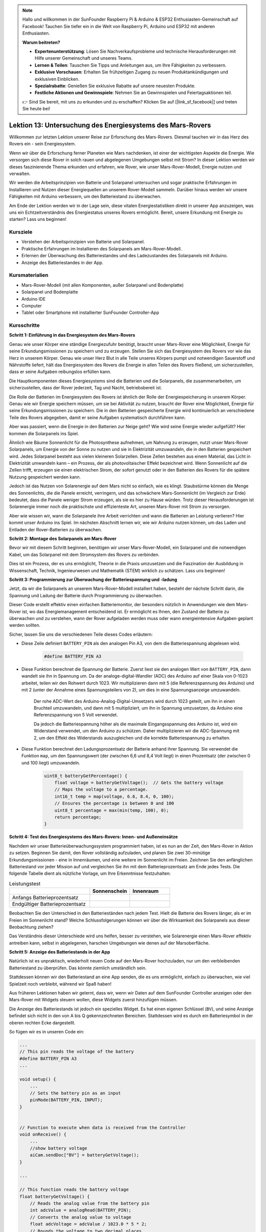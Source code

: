 .. note::

    Hallo und willkommen in der SunFounder Raspberry Pi & Arduino & ESP32 Enthusiasten-Gemeinschaft auf Facebook! Tauchen Sie tiefer ein in die Welt von Raspberry Pi, Arduino und ESP32 mit anderen Enthusiasten.

    **Warum beitreten?**

    - **Expertenunterstützung**: Lösen Sie Nachverkaufsprobleme und technische Herausforderungen mit Hilfe unserer Gemeinschaft und unseres Teams.
    - **Lernen & Teilen**: Tauschen Sie Tipps und Anleitungen aus, um Ihre Fähigkeiten zu verbessern.
    - **Exklusive Vorschauen**: Erhalten Sie frühzeitigen Zugang zu neuen Produktankündigungen und exklusiven Einblicken.
    - **Spezialrabatte**: Genießen Sie exklusive Rabatte auf unsere neuesten Produkte.
    - **Festliche Aktionen und Gewinnspiele**: Nehmen Sie an Gewinnspielen und Feiertagsaktionen teil.

    👉 Sind Sie bereit, mit uns zu erkunden und zu erschaffen? Klicken Sie auf [|link_sf_facebook|] und treten Sie heute bei!

Lektion 13: Untersuchung des Energiesystems des Mars-Rovers
=================================================================

Willkommen zur letzten Lektion unserer Reise zur Erforschung des Mars-Rovers. Diesmal tauchen wir in das Herz des Rovers ein - sein Energiesystem.

Wenn wir über die Erforschung ferner Planeten wie Mars nachdenken, ist einer der wichtigsten Aspekte die Energie. 
Wie versorgen sich diese Rover in solch rauen und abgelegenen Umgebungen selbst mit Strom? 
In dieser Lektion werden wir dieses faszinierende Thema erkunden und erfahren, wie Rover, wie unser Mars-Rover-Modell, Energie nutzen und verwalten.

Wir werden die Arbeitsprinzipien von Batterie und Solarpanel untersuchen und sogar praktische Erfahrungen im Installieren und 
Nutzen dieser Energiequellen an unserem Rover-Modell sammeln. Darüber hinaus werden wir unsere Fähigkeiten mit Arduino verbessern, um 
den Batteriestand zu überwachen.

Am Ende der Lektion werden wir in der Lage sein, diese vitalen Energiestatistiken direkt in unserer App anzuzeigen, 
was uns ein Echtzeitverständnis des Energiestatus unseres Rovers ermöglicht. Bereit, unsere Erkundung mit Energie zu starten? Lass uns beginnen!

.. image:: img/solar_panel.jpg
    :width: 600
    :align: center

Kursziele
-----------------------

* Verstehen der Arbeitsprinzipien von Batterie und Solarpanel.
* Praktische Erfahrungen im Installieren des Solarpanels am Mars-Rover-Modell.
* Erlernen der Überwachung des Batteriestandes und des Ladezustandes des Solarpanels mit Arduino.
* Anzeige des Batteriestandes in der App.

Kursmaterialien
------------------------

* Mars-Rover-Modell (mit allen Komponenten, außer Solarpanel und Bodenplatte)
* Solarpanel und Bodenplatte
* Arduino IDE
* Computer
* Tablet oder Smartphone mit installierter SunFounder Controller-App



Kursschritte
----------------------

**Schritt 1: Einführung in das Energiesystem des Mars-Rovers**

Genau wie unser Körper eine ständige Energiezufuhr benötigt, braucht unser Mars-Rover eine Möglichkeit, Energie für seine Erkundungsmissionen zu speichern und zu erzeugen. Stellen Sie sich das Energiesystem des Rovers vor wie das Herz in unserem Körper. Genau wie unser Herz Blut in alle Teile unseres Körpers pumpt und notwendigen Sauerstoff und Nährstoffe liefert, hält das Energiesystem des Rovers die Energie in allen Teilen des Rovers fließend, um sicherzustellen, dass er seine Aufgaben reibungslos erfüllen kann.

Die Hauptkomponenten dieses Energiesystems sind die Batterien und die Solarpanels, die zusammenarbeiten, um sicherzustellen, dass der Rover jederzeit, Tag und Nacht, betriebsbereit ist.

Die Rolle der Batterien im Energiesystem des Rovers ist ähnlich der Rolle der Energiespeicherung in unserem Körper. Genau wie wir Energie speichern müssen, um sie bei Aktivität zu nutzen, braucht der Rover eine Möglichkeit, Energie für seine Erkundungsmissionen zu speichern. Die in den Batterien gespeicherte Energie wird kontinuierlich an verschiedene Teile des Rovers abgegeben, damit er seine Aufgaben systematisch durchführen kann.

.. image:: img/battery_galaxyrvr.png
    :width: 600
    :align: center

Aber was passiert, wenn die Energie in den Batterien zur Neige geht? Wie wird seine Energie wieder aufgefüllt? Hier kommen die Solarpanels ins Spiel.

Ähnlich wie Bäume Sonnenlicht für die Photosynthese aufnehmen, um Nahrung zu erzeugen, nutzt unser Mars-Rover Solarpanels, um Energie von der Sonne zu nutzen und sie in Elektrizität umzuwandeln, die in den Batterien gespeichert wird. Jedes Solarpanel besteht aus vielen kleineren Solarzellen. Diese Zellen bestehen aus einem Material, das Licht in Elektrizität umwandeln kann – ein Prozess, der als photovoltaischer Effekt bezeichnet wird. Wenn Sonnenlicht auf die Zellen trifft, erzeugen sie einen elektrischen Strom, der sofort genutzt oder in den Batterien des Rovers für die spätere Nutzung gespeichert werden kann.

.. image:: img/solar_panel_gala.png
    :width: 600
    :align: center

Jedoch ist das Nutzen von Solarenergie auf dem Mars nicht so einfach, wie es klingt. Staubstürme können die Menge des Sonnenlichts, die die Panele erreicht, verringern, und das schwächere Mars-Sonnenlicht (im Vergleich zur Erde) bedeutet, dass die Panele weniger Strom erzeugen, als sie es hier zu Hause würden. Trotz dieser Herausforderungen ist Solarenergie immer noch die praktischste und effizienteste Art, unseren Mars-Rover mit Strom zu versorgen.

Aber wie wissen wir, wann die Solarpanele ihre Arbeit verrichten und wann die Batterien an Leistung verlieren? Hier kommt unser Arduino ins Spiel. Im nächsten Abschnitt lernen wir, wie wir Arduino nutzen können, um das Laden und Entladen der Rover-Batterien zu überwachen.


**Schritt 2: Montage des Solarpanels am Mars-Rover**

Bevor wir mit diesem Schritt beginnen, benötigen wir unser Mars-Rover-Modell, ein Solarpanel und die notwendigen Kabel, um das Solarpanel mit dem Stromsystem des Rovers zu verbinden.

Dies ist ein Prozess, der es uns ermöglicht, Theorie in die Praxis umzusetzen und die Faszination der Ausbildung in Wissenschaft, Technik, Ingenieurwesen und Mathematik (STEM) wirklich zu schätzen. Lass uns beginnen!

.. raw:: html

    <iframe width="600" height="400" src="https://www.youtube.com/embed/-Vj-dcniFrA" title="YouTube video player" frameborder="0" allow="accelerometer; autoplay; clipboard-write; encrypted-media; gyroscope; picture-in-picture; web-share" allowfullscreen></iframe>

**Schritt 3: Programmierung zur Überwachung der Batteriespannung und -ladung**

Jetzt, da wir die Solarpanels an unserem Mars-Rover-Modell installiert haben, besteht der nächste Schritt darin, die Spannung und Ladung der Batterie durch Programmierung zu überwachen. 


.. raw:: html

    <iframe src=https://create.arduino.cc/editor/sunfounder01/2e85e234-9575-4a1f-982b-2f9aba8e3156/preview?embed style="height:510px;width:100%;margin:10px 0" frameborder=0></iframe>


Dieser Code erstellt effektiv einen einfachen Batteriemonitor, der besonders nützlich in Anwendungen wie dem Mars-Rover ist, wo das Energiemanagement entscheidend ist. Er ermöglicht es Ihnen, den Zustand der Batterie zu überwachen und zu verstehen, wann der Rover aufgeladen werden muss oder wann energieintensive Aufgaben geplant werden sollten.

Sicher, lassen Sie uns die verschiedenen Teile dieses Codes erläutern:

*  Diese Zeile definiert ``BATTERY_PIN`` als den analogen Pin A3, von dem die Batteriespannung abgelesen wird.

    .. code-block:: arduino

        #define BATTERY_PIN A3

* Diese Funktion berechnet die Spannung der Batterie. Zuerst liest sie den analogen Wert von ``BATTERY_PIN``, dann wandelt sie ihn in Spannung um. Da der analoge-digital-Wandler (ADC) des Arduino auf einer Skala von 0-1023 arbeitet, teilen wir den Rohwert durch 1023. Wir multiplizieren dann mit 5 (die Referenzspannung des Arduino) und mit 2 (unter der Annahme eines Spannungsteilers von 2), um dies in eine Spannungsanzeige umzuwandeln.

    .. code-block:: arduino
        :emphasize-lines: 5

        float batteryGetVoltage() {
            // Reads the analog value from the battery pin
            int adcValue = analogRead(BATTERY_PIN);
            // Converts the analog value to voltage
            float adcVoltage = adcValue / 1023.0 * 5 * 2;
            // Rounds the voltage to two decimal places
            float batteryVoltage = int(adcVoltage * 100) / 100.0;
            return batteryVoltage;
        }
    

    Der rohe ADC-Wert des Arduino-Analog-Digital-Umsetzers wird durch 1023 geteilt, um ihn in einen Bruchteil umzuwandeln, und dann mit 5 multipliziert, um ihn in Spannung umzusetzen, da Arduino eine Referenzspannung von 5 Volt verwendet.

    Da jedoch die Batteriespannung höher als die maximale Eingangsspannung des Arduino ist, wird ein Widerstand verwendet, um den Arduino zu schützen. Daher multiplizieren wir die ADC-Spannung mit 2, um den Effekt des Widerstands auszugleichen und die korrekte Batteriespannung zu erhalten.

* Diese Funktion berechnet den Ladungsprozentsatz der Batterie anhand ihrer Spannung. Sie verwendet die Funktion ``map``, um den Spannungswert (der zwischen 6,6 und 8,4 Volt liegt) in einen Prozentsatz (der zwischen 0 und 100 liegt) umzuwandeln.

    .. code-block:: arduino

        uint8_t batteryGetPercentage() {
            float voltage = batteryGetVoltage();  // Gets the battery voltage
            // Maps the voltage to a percentage.
            int16_t temp = map(voltage, 6.6, 8.4, 0, 100);
            // Ensures the percentage is between 0 and 100
            uint8_t percentage = max(min(temp, 100), 0);
            return percentage;
        }

**Schritt 4: Test des Energiesystems des Mars-Rovers: Innen- und Außeneinsätze**

Nachdem wir unser Batterieüberwachungssystem programmiert haben, ist es nun an der Zeit, den Mars-Rover in Aktion zu setzen. 
Beginnen Sie damit, den Rover vollständig aufzuladen, und planen Sie zwei 30-minütige Erkundungsmissionen - eine in Innenräumen, 
und eine weitere im Sonnenlicht im Freien. Zeichnen Sie den anfänglichen Batteriestand vor jeder Mission auf 
und vergleichen Sie ihn mit dem Batterieprozentsatz am Ende jedes Tests. 
Die folgende Tabelle dient als nützliche Vorlage, um Ihre Erkenntnisse festzuhalten:



.. list-table:: Leistungstest
   :widths: 50 25 25
   :header-rows: 1

   * - 
     - Sonnenschein
     - Innenraum
   * - Anfangs Batterieprozentsatz
     -
     - 
   * - Endgültiger Batterieprozentsatz
     - 
     - 

Beobachten Sie den Unterschied in den Batterieständen nach jedem Test. Hielt die Batterie des Rovers länger, als er im Freien im Sonnenlicht stand? Welche Schlussfolgerungen können wir über die Wirksamkeit des Solarpanels aus dieser Beobachtung ziehen?

Das Verständnis dieser Unterschiede wird uns helfen, besser zu verstehen, wie Solarenergie einen Mars-Rover effektiv antreiben kann, 
selbst in abgelegenen, harschen Umgebungen wie denen auf der Marsoberfläche.

**Schritt 5: Anzeige des Batteriestands in der App**

Natürlich ist es unpraktisch, wiederholt neuen Code auf den Mars-Rover hochzuladen, nur um den verbleibenden Batteriestand zu überprüfen. Das könnte ziemlich umständlich sein.

Stattdessen können wir den Batteriestand an eine App senden, die es uns ermöglicht, einfach zu überwachen, wie viel Spielzeit noch verbleibt, während wir Spaß haben!

Aus früheren Lektionen haben wir gelernt, dass wir, wenn wir Daten auf dem SunFounder Controller anzeigen oder den Mars-Rover mit Widgets steuern wollen, diese Widgets zuerst hinzufügen müssen.

Die Anzeige des Batteriestands ist jedoch ein spezielles Widget. Es hat einen eigenen Schlüssel (``BV``), und seine Anzeige befindet sich nicht in den von A bis Q gekennzeichneten Bereichen. Stattdessen wird es durch ein Batteriesymbol in der oberen rechten Ecke dargestellt.

So fügen wir es in unseren Code ein:

.. code-block:: Arduino

    ...
    // This pin reads the voltage of the battery
    #define BATTERY_PIN A3
    ...

    void setup() {
        ...
        // Sets the battery pin as an input
        pinMode(BATTERY_PIN, INPUT);
    }


    // Function to execute when data is received from the Controller
    void onReceive() {
        ...
        //show battery voltage
        aiCam.sendDoc["BV"] = batteryGetVoltage();
    }   

    ...

    // This function reads the battery voltage
    float batteryGetVoltage() {
        // Reads the analog value from the battery pin
        int adcValue = analogRead(BATTERY_PIN);
        // Converts the analog value to voltage
        float adcVoltage = adcValue / 1023.0 * 5 * 2;
        // Rounds the voltage to two decimal places
        float batteryVoltage = int(adcVoltage * 100) / 100.0;
        return batteryVoltage;
    }

Bitte finden Sie den vollständigen Code im Anhang:


.. raw:: html

    <iframe src=https://create.arduino.cc/editor/sunfounder01/8b6e0dbd-6fcc-45ac-8408-e8aa706a4bf3/preview?embed style="height:510px;width:100%;margin:10px 0" frameborder=0></iframe>

Nachdem Sie den Code erfolgreich hochgeladen haben, starten Sie Ihren SunFounder Controller. Sie werden den Batteriestand in der oberen rechten Ecke sehen.

.. image:: img/battery_icon.png

Mit diesem Schritt haben wir das Energiesystem des Mars-Rovers gemeistert und die Fähigkeit erlangt, seine Energielevels in Echtzeit zu überwachen.

Jetzt, da wir gelernt haben, wie wir die Kraft der Sonne nutzen können, um den Mars-Rover effektiv zu betreiben, können wir mit der Planung umfangreicherer Erkundungen unseres Hinterhofs oder sogar den Aufbruch in herausforderndere Gelände beginnen!

**Schritt 6: Reflexion**

In dieser Lektion konzentrierten wir uns darauf, die entscheidende Rolle des Energiesystems im Mars-Rover zu verstehen und die Mechanismen zur Überwachung der verbleibenden Energie des Rovers. Das auf Solarmodulen basierende Energiesystem versorgt nicht nur den Rover mit Strom, sondern unterstreicht auch die Bedeutung erneuerbarer Energiequellen in der Raumfahrt.

Mit dem Wissen, das Sie jetzt haben, denken Sie über die realen Auswirkungen dieses Systems nach. Überlegen Sie, welche Herausforderungen ein Solarenergiesystem auf dem Mars antreffen könnte. Wie könnten extreme Temperaturen, Staubstürme oder lange Dunkelphasen die Energieversorgung beeinflussen? Welche Lösungen könnten Sie vorschlagen, um diese Hindernisse zu überwinden?

**Schritt 7: Ausblick**

Jetzt, da wir unserem Mars-Rover die Fähigkeit zur Bewegung gegeben haben, ist es an der Zeit, ihn seine Erkundungsreise beginnen zu lassen! Sie können ihn in verschiedenen Geländearten, die die Mars-Umgebung nachahmen, wandern lassen.

Zum Beispiel können Sie ihn über einen Haufen Steine klettern lassen.

.. raw:: html

   <video width="600" loop autoplay muted>
      <source src="_static/video/move_stone.mp4" type="video/mp4">
      Ihr Browser unterstützt das Video-Tag nicht.
   </video>

Oder lassen Sie ihn durch einen dichten Grasfleck navigieren.

.. raw:: html

   <video width="600" loop autoplay muted>
      <source src="_static/video/move_grass.mp4" type="video/mp4">
      Ihr Browser unterstützt das Video-Tag nicht.
   </video>

Oder setzen Sie ihn auf einen Kurs in einem Kiesgelände voller Steine.

.. raw:: html

   <video width="600" loop autoplay muted>
      <source src="_static/video/move_stone1.mp4" type="video/mp4">
      Ihr Browser unterstützt das Video-Tag nicht.
   </video>

Bitte beachten Sie jedoch, dass der Rover möglicherweise nicht in der Lage ist, über zu hohe Hindernisse zu klettern.

.. raw:: html

   <video width="400" height="400" loop autoplay muted>
      <source src="_static/video/move_failed.mp4" type="video/mp4">
      Ihr Browser unterstützt das Video-Tag nicht.
   </video>

Diese unterschiedlichen Geländearten stellen einzigartige Herausforderungen für den Rover dar, genauso wie sie es für einen echten Mars-Rover tun würden. Während Sie zusehen, wie Ihr Rover versucht, diese Hindernisse zu überwinden, erleben Sie einen kleinen Teil dessen, was Wissenschaftler und Ingenieure bei der NASA tun, wenn sie Rover zum Mars schicken!

Während wir unsere Mars-Rover-Lektionen abschließen, ist es wichtig, über das Gelernte nachzudenken. Wir hoffen, dass diese Reise nicht nur Ihr Wissen und Ihre Fähigkeiten erweitert hat, sondern auch Neugier und den Wunsch zu erkunden geweckt hat. Ob Ihr Rover in Ihrem Hinterhof oder in der weiten Ausdehnung Ihrer Fantasie umherstreift, die Entdeckungen, die Sie auf dem Weg machen, werden sicherlich außergewöhnlich sein.

